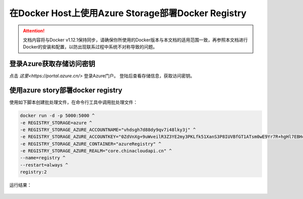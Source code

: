 在Docker Host上使用Azure Storage部署Docker Registry
--------------------------------------------------------------

.. attention::
    
    文档内容将与Docker v1.12.1保持同步，请确保你所使用的Docker版本与本文档的适用范围一致，再参照本文档进行Docker的安装和配置，以防出现联系过程中系统不对称导致的问题。

登录Azure获取存储访问密钥
~~~~~~~~~~~~~~~~~~~~~~~~~~~~~~~~

点击 `这里<https://portal.azure.cn/>` 登录Azure门户。 登陆后查看存储信息，获取访问密钥。

.. figure:: images/azure-storage-key.png

使用azure story部署docker registry
~~~~~~~~~~~~~~~~~~~~~~~~~~~~~~~~~~~~~~~~~~~~~~~~
使用如下脚本创建批处理文件，在命令行工具中调用批处理文件：

.. code-block:: text

    docker run -d -p 5000:5000 ^
    -e REGISTRY_STORAGE=azure ^
    -e REGISTRY_STORAGE_AZURE_ACCOUNTNAME="vhdsgh7d88dy9qv7i48lky3j" ^
    -e REGISTRY_STORAGE_AZURE_ACCOUNTKEY="0ZdVnXg+9uWveilR3Z3YE2my3PKLfk51XanS3P8IUVBfGT1ATsm0wE9Yr7R+hgHl7EBHcfYuz5neimg2ofoECA==" ^
    -e REGISTRY_STORAGE_AZURE_CONTAINER="azureRegistry" ^
    -e REGISTRY_STORAGE_AZURE_REALM="core.chinacloudapi.cn" ^
    --name=registry ^
    --restart=always ^
    registry:2

运行结果：

.. figure:: create-docker-registry.png











